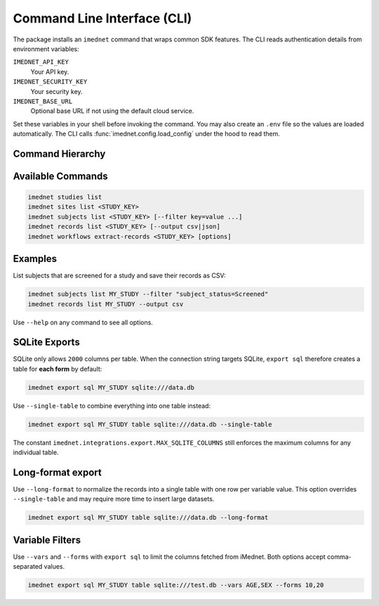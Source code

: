 Command Line Interface (CLI)
============================

The package installs an ``imednet`` command that wraps common SDK features. The CLI
reads authentication details from environment variables:

``IMEDNET_API_KEY``
    Your API key.
``IMEDNET_SECURITY_KEY``
    Your security key.
``IMEDNET_BASE_URL``
    Optional base URL if not using the default cloud service.

Set these variables in your shell before invoking the command. You may also create
an ``.env`` file so the values are loaded automatically.
The CLI calls :func:`imednet.config.load_config` under the hood to read them.

Command Hierarchy
-----------------

.. mermaid::

   graph TD
       A[imednet] --> B(studies)
       A --> C(sites)
       A --> D(subjects)
       A --> E(records)
       A --> F(export)
       F --> F1(parquet)
       F --> F2(csv)
       F --> F3(excel)
       F --> F4(json)
       A --> G(jobs)
       A --> H(queries)
       A --> I(variables)
       A --> J("record-revisions")
       A --> K(workflows)
       K --> K1("extract-records")
       A --> L("subject-data")

Available Commands
------------------

.. code-block:: console

   imednet studies list
   imednet sites list <STUDY_KEY>
   imednet subjects list <STUDY_KEY> [--filter key=value ...]
   imednet records list <STUDY_KEY> [--output csv|json]
   imednet workflows extract-records <STUDY_KEY> [options]

Examples
--------

List subjects that are screened for a study and save their records as CSV:

.. code-block:: console

   imednet subjects list MY_STUDY --filter "subject_status=Screened"
   imednet records list MY_STUDY --output csv

Use ``--help`` on any command to see all options.

SQLite Exports
--------------

SQLite only allows ``2000`` columns per table. When the connection string
targets SQLite, ``export sql`` therefore creates a table for **each form** by
default:

.. code-block:: console

   imednet export sql MY_STUDY sqlite:///data.db

Use ``--single-table`` to combine everything into one table instead:

.. code-block:: console

   imednet export sql MY_STUDY table sqlite:///data.db --single-table

The constant ``imednet.integrations.export.MAX_SQLITE_COLUMNS`` still enforces
the maximum columns for any individual table.

Long-format export
------------------

Use ``--long-format`` to normalize the records into a single table with one
row per variable value. This option overrides ``--single-table`` and may
require more time to insert large datasets.

.. code-block:: console

   imednet export sql MY_STUDY table sqlite:///data.db --long-format

Variable Filters
----------------

Use ``--vars`` and ``--forms`` with ``export sql`` to limit the columns fetched
from iMednet. Both options accept comma-separated values.

.. code-block:: console

   imednet export sql MY_STUDY table sqlite:///test.db --vars AGE,SEX --forms 10,20
